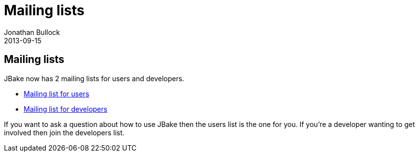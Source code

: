 = Mailing lists
Jonathan Bullock
2013-09-15
:jbake-type: post
:jbake-status: published
:category: news
:idprefix:

== Mailing lists

JBake now has 2 mailing lists for users and developers. 

* http://groups.google.com/group/jbake-user[Mailing list for users]
* http://groups.google.com/group/jbake-dev[Mailing list for developers]

If you want to ask a question about how to use JBake then the users list is the one for you. If you're a developer 
wanting to get involved then join the developers list.